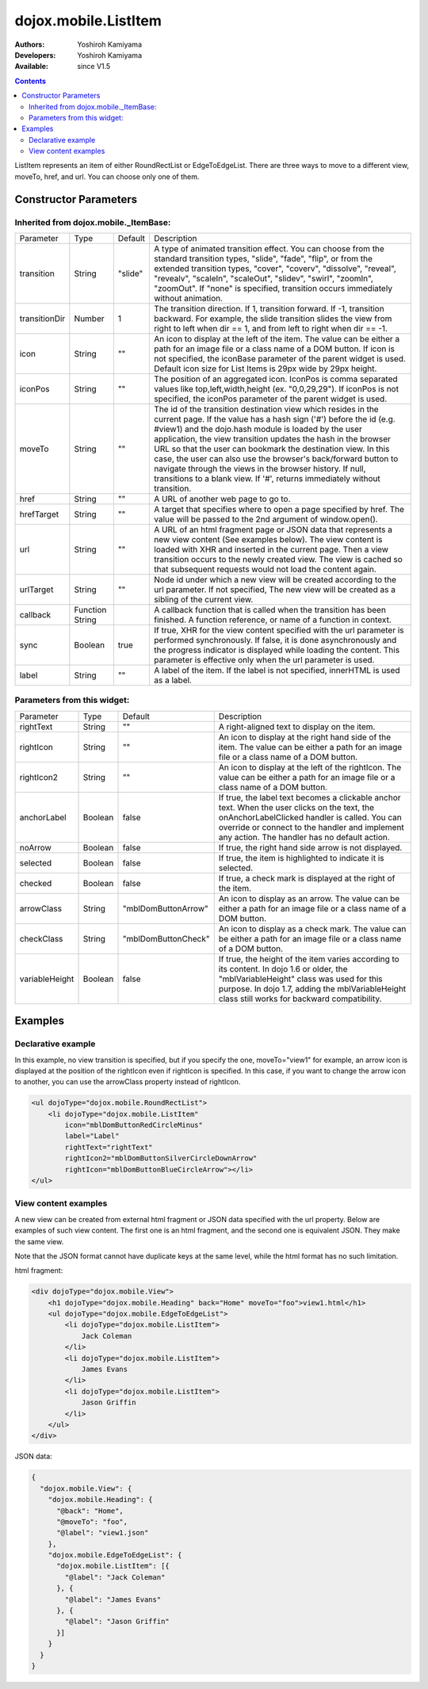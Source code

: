 .. _dojox/mobile/ListItem:

dojox.mobile.ListItem
=====================

:Authors: Yoshiroh Kamiyama
:Developers: Yoshiroh Kamiyama
:Available: since V1.5

.. contents::
    :depth: 2

ListItem represents an item of either RoundRectList or EdgeToEdgeList. There are three ways to move to a different view, moveTo, href, and url. You can choose only one of them.

.. image:: ListItem.png

.. image:: ListItem-desc.png

======================
Constructor Parameters
======================

Inherited from dojox.mobile._ItemBase:
--------------------------------------

+--------------+----------+---------+-----------------------------------------------------------------------------------------------------------+
|Parameter     |Type      |Default  |Description                                                                                                |
+--------------+----------+---------+-----------------------------------------------------------------------------------------------------------+
|transition    |String    |"slide"  |A type of animated transition effect. You can choose from the standard transition types, "slide", "fade",  |
|              |          |         |"flip", or from the extended transition types, "cover", "coverv", "dissolve", "reveal", "revealv",         |
|              |          |         |"scaleIn", "scaleOut", "slidev", "swirl", "zoomIn", "zoomOut". If "none" is specified, transition occurs   |
|              |          |         |immediately without animation.                                                                             |
+--------------+----------+---------+-----------------------------------------------------------------------------------------------------------+
|transitionDir |Number    |1        |The transition direction. If 1, transition forward. If -1, transition backward. For example, the slide     |
|              |          |         |transition slides the view from right to left when dir == 1, and from left to right when dir == -1.        |
+--------------+----------+---------+-----------------------------------------------------------------------------------------------------------+
|icon          |String    |""       |An icon to display at the left of the item. The value can be either a path for an image file or a class    |
|              |          |         |name of a DOM button. If icon is not specified, the iconBase parameter of the parent widget is used.       |
|              |          |         |Default icon size for List Items is 29px wide by 29px height.                                              |
+--------------+----------+---------+-----------------------------------------------------------------------------------------------------------+
|iconPos       |String    |""       |The position of an aggregated icon. IconPos is comma separated values like top,left,width,height           |
|              |          |         |(ex. "0,0,29,29"). If iconPos is not specified, the iconPos parameter of the parent widget is used.        |
+--------------+----------+---------+-----------------------------------------------------------------------------------------------------------+
|moveTo        |String    |""       |The id of the transition destination view which resides in the current page. If the value has a hash sign  |
|              |          |         |('#') before the id (e.g. #view1) and the dojo.hash module is loaded by the user application, the view     |
|              |          |         |transition updates the hash in the browser URL so that the user can bookmark the destination view. In this |
|              |          |         |case, the user can also use the browser's back/forward button to navigate through the views in the browser |
|              |          |         |history. If null, transitions to a blank view. If '#', returns immediately without transition.             |
+--------------+----------+---------+-----------------------------------------------------------------------------------------------------------+
|href          |String    |""       |A URL of another web page to go to.                                                                        |
+--------------+----------+---------+-----------------------------------------------------------------------------------------------------------+
|hrefTarget    |String    |""       |A target that specifies where to open a page specified by href. The value will be passed to the 2nd        |
|              |          |         |argument of window.open().                                                                                 |
+--------------+----------+---------+-----------------------------------------------------------------------------------------------------------+
|url           |String    |""       |A URL of an html fragment page or JSON data that represents a new view content (See examples below). The   |
|              |          |         |view content is loaded with XHR and inserted in the current page. Then a view transition occurs to the     |
|              |          |         |newly created view. The view is cached so that subsequent requests would not load the content again.       |
+--------------+----------+---------+-----------------------------------------------------------------------------------------------------------+
|urlTarget     |String    |""       |Node id under which a new view will be created according to the url parameter. If not specified, The new   |
|              |          |         |view will be created as a sibling of the current view.                                                     |
+--------------+----------+---------+-----------------------------------------------------------------------------------------------------------+
|callback      |Function  |         |A callback function that is called when the transition has been finished. A function reference, or name of |
|              |String    |         |a function in context.                                                                                     |
+--------------+----------+---------+-----------------------------------------------------------------------------------------------------------+
|sync          |Boolean   |true     |If true, XHR for the view content specified with the url parameter is performed synchronously. If false, it|
|              |          |         |is done asynchronously and the progress indicator is displayed while loading the content. This parameter is|
|              |          |         |effective only when the url parameter is used.                                                             |
+--------------+----------+---------+-----------------------------------------------------------------------------------------------------------+
|label         |String    |""       |A label of the item. If the label is not specified, innerHTML is used as a label.                          |
+--------------+----------+---------+-----------------------------------------------------------------------------------------------------------+

Parameters from this widget:
----------------------------

+--------------+----------+-------------------+-----------------------------------------------------------------------------------------------------------+
|Parameter     |Type      |Default            |Description                                                                                                |
+--------------+----------+-------------------+-----------------------------------------------------------------------------------------------------------+
|rightText     |String    |""                 |A right-aligned text to display on the item.                                                               |
+--------------+----------+-------------------+-----------------------------------------------------------------------------------------------------------+
|rightIcon     |String    |""                 |An icon to display at the right hand side of the item. The value can be either a path for an image file or |
|              |          |                   |a class name of a DOM button.                                                                              |
+--------------+----------+-------------------+-----------------------------------------------------------------------------------------------------------+
|rightIcon2    |String    |""                 |An icon to display at the left of the rightIcon. The value can be either a path for an image file or a     |
|              |          |                   |class name of a DOM button.                                                                                |
+--------------+----------+-------------------+-----------------------------------------------------------------------------------------------------------+
|anchorLabel   |Boolean   |false              |If true, the label text becomes a clickable anchor text. When the user clicks on the text, the             |
|              |          |                   |onAnchorLabelClicked handler is called. You can override or connect to the handler and implement any       |
|              |          |                   |action. The handler has no default action.                                                                 |
+--------------+----------+-------------------+-----------------------------------------------------------------------------------------------------------+
|noArrow       |Boolean   |false              |If true, the right hand side arrow is not displayed.                                                       |
+--------------+----------+-------------------+-----------------------------------------------------------------------------------------------------------+
|selected      |Boolean   |false              |If true, the item is highlighted to indicate it is selected.                                               |
+--------------+----------+-------------------+-----------------------------------------------------------------------------------------------------------+
|checked       |Boolean   |false              |If true, a check mark is displayed at the right of the item.                                               |
+--------------+----------+-------------------+-----------------------------------------------------------------------------------------------------------+
|arrowClass    |String    |"mblDomButtonArrow"|An icon to display as an arrow. The value can be either a path for an image file or a class name of a DOM  |
|              |          |                   |button.                                                                                                    |
+--------------+----------+-------------------+-----------------------------------------------------------------------------------------------------------+
|checkClass    |String    |"mblDomButtonCheck"|An icon to display as a check mark. The value can be either a path for an image file or a class name of a  |
|              |          |                   |DOM button.                                                                                                |
+--------------+----------+-------------------+-----------------------------------------------------------------------------------------------------------+
|variableHeight|Boolean   |false              |If true, the height of the item varies according to its content. In dojo 1.6 or older, the                 |
|              |          |                   |"mblVariableHeight" class was used for this purpose. In dojo 1.7, adding the mblVariableHeight class still |
|              |          |                   |works for backward compatibility.                                                                          |
+--------------+----------+-------------------+-----------------------------------------------------------------------------------------------------------+

========
Examples
========

Declarative example
-------------------

In this example, no view transition is specified, but if you specify the one, moveTo="view1" for example, an arrow icon is displayed at the position of the rightIcon even if rightIcon is specified. In this case, if you want to change the arrow icon to another, you can use the arrowClass property instead of rightIcon.

.. code-block :: html

  <ul dojoType="dojox.mobile.RoundRectList">
      <li dojoType="dojox.mobile.ListItem"
	  icon="mblDomButtonRedCircleMinus"
	  label="Label"
	  rightText="rightText"
	  rightIcon2="mblDomButtonSilverCircleDownArrow"
	  rightIcon="mblDomButtonBlueCircleArrow"></li>
  </ul>

.. image:: ListItem-desc.png

View content examples
---------------------

A new view can be created from external html fragment or JSON data specified with the url property. Below are examples of such view content. The first one is an html fragment, and the second one is equivalent JSON. They make the same view.

Note that the JSON format cannot have duplicate keys at the same level, while the html format has no such limitation.

html fragment:

.. code-block :: html

  <div dojoType="dojox.mobile.View">
      <h1 dojoType="dojox.mobile.Heading" back="Home" moveTo="foo">view1.html</h1>
      <ul dojoType="dojox.mobile.EdgeToEdgeList">
	  <li dojoType="dojox.mobile.ListItem">
	      Jack Coleman
	  </li>
	  <li dojoType="dojox.mobile.ListItem">
	      James Evans
	  </li>
	  <li dojoType="dojox.mobile.ListItem">
	      Jason Griffin
	  </li>
      </ul>
  </div>

JSON data:

.. code-block :: javascript

  {
    "dojox.mobile.View": {
      "dojox.mobile.Heading": {
	"@back": "Home",
	"@moveTo": "foo",
	"@label": "view1.json"
      },
      "dojox.mobile.EdgeToEdgeList": {
	"dojox.mobile.ListItem": [{
	  "@label": "Jack Coleman"
	}, {
	  "@label": "James Evans"
	}, {
	  "@label": "Jason Griffin"
	}]
      }
    }
  }
